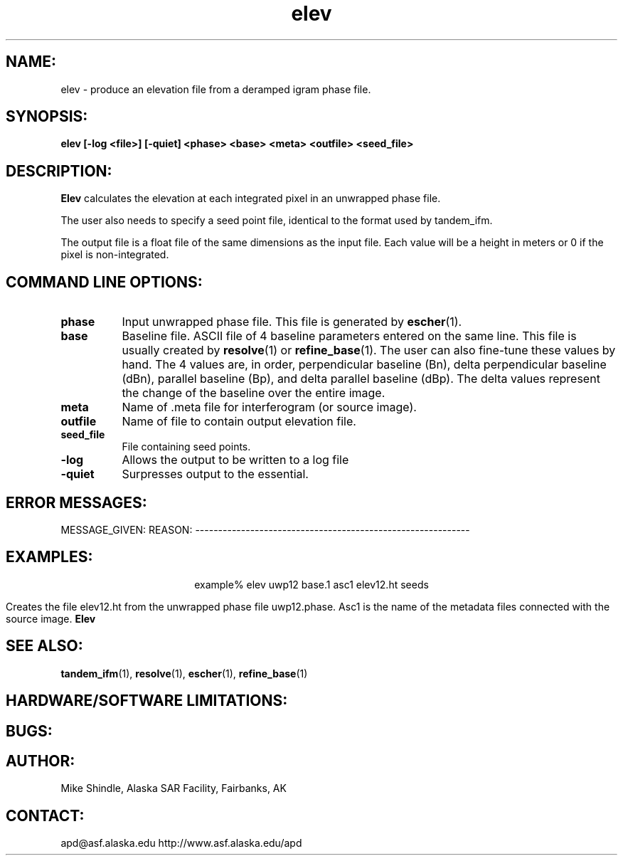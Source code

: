 .TH elev 1 "28 January 1997"
.SH NAME:
elev \- produce an elevation file from a deramped igram phase file.
.SH SYNOPSIS:
.B "elev " 
.BI "[-log <file>] [-quiet] <phase> <base> <meta> <outfile> <seed_file>"
.SH DESCRIPTION:
.B "Elev"
calculates the elevation at each integrated pixel in an unwrapped phase
file. 
.PP
The user also needs to specify a seed point file, identical
to the format used by tandem_ifm.
.PP
The output file is a float file of the same dimensions as the input file. 
Each value will be a height in meters or 0 if the pixel is non-integrated.
.PP
.SH COMMAND LINE OPTIONS:
.TP 8
.B "phase"
Input unwrapped phase file. This file is generated by 
.BR escher (1).
.TP 8
.B base
Baseline file. ASCII file of 4 baseline parameters entered on the same line.
This file is usually created by 
.BR resolve (1)
or 
.BR refine_base (1).
The user can also fine-tune these values by hand. The 4 values are, in order,
perpendicular baseline (Bn), delta perpendicular baseline (dBn), parallel
baseline (Bp), and delta parallel baseline (dBp). The delta values represent
the change of the baseline over the entire image.
.TP 8
.B "meta"
Name of .meta file for interferogram (or source image).
.TP 8
.B "outfile"
Name of file to contain output elevation file.
.TP 8
.B "seed_file"
File containing seed points.
.TP 8
.B "-log"
Allows the output to be written to a log file
.TP 8
.B "-quiet"
Surpresses output to the essential.
.SH ERROR MESSAGES:
MESSAGE_GIVEN: \t\t\t\t\tREASON:
------------------------------------------------------------
.SH EXAMPLES:
.ce 1
example% elev uwp12 base.1 asc1 elev12.ht seeds  
.PP
Creates the file elev12.ht from the unwrapped phase file uwp12.phase. 
Asc1 is the name of the metadata files connected with the source image.
.B "Elev" 
.SH SEE ALSO:
.BR tandem_ifm (1),
.BR resolve (1), 
.BR escher (1),
.BR refine_base (1)
.SH HARDWARE/SOFTWARE LIMITATIONS:
.SH BUGS:
.SH AUTHOR:
\tMike Shindle, Alaska SAR Facility, Fairbanks, AK
.SH CONTACT:
\tapd@asf.alaska.edu
\thttp://www.asf.alaska.edu/apd


 
